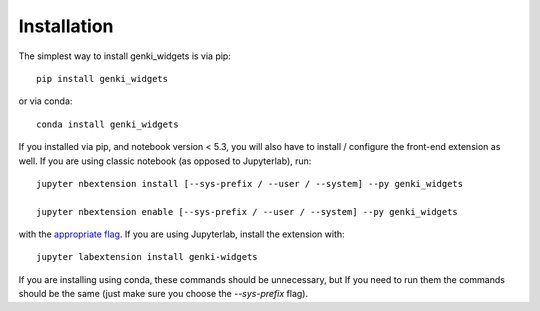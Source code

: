 
.. _installation:

Installation
============


The simplest way to install genki_widgets is via pip::

    pip install genki_widgets

or via conda::

    conda install genki_widgets


If you installed via pip, and notebook version < 5.3, you will also have to
install / configure the front-end extension as well. If you are using classic
notebook (as opposed to Jupyterlab), run::

    jupyter nbextension install [--sys-prefix / --user / --system] --py genki_widgets

    jupyter nbextension enable [--sys-prefix / --user / --system] --py genki_widgets

with the `appropriate flag`_. If you are using Jupyterlab, install the extension
with::

    jupyter labextension install genki-widgets

If you are installing using conda, these commands should be unnecessary, but If
you need to run them the commands should be the same (just make sure you choose the
`--sys-prefix` flag).


.. links

.. _`appropriate flag`: https://jupyter-notebook.readthedocs.io/en/stable/extending/frontend_extensions.html#installing-and-enabling-extensions
